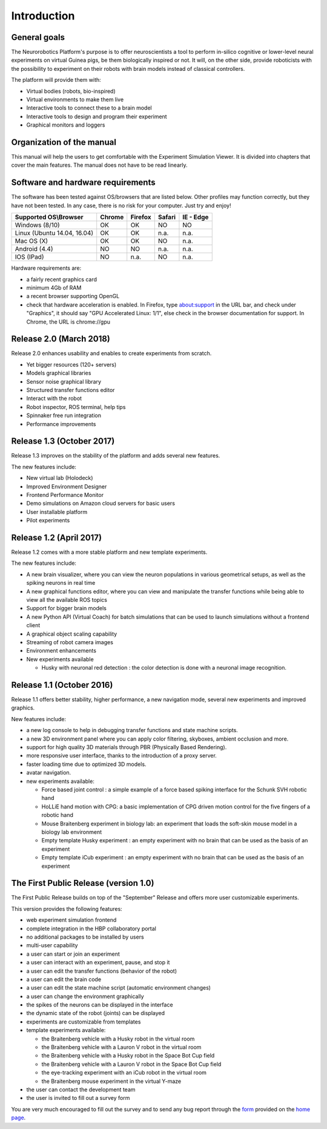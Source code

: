 ============
Introduction
============

.. todo:: Add author/responsible

General goals
-------------

The Neurorobotics Platform's purpose is to offer neuroscientists a tool to perform in-silico cognitive or lower-level neural experiments on virtual Guinea pigs, be them biologically inspired or not. It will, on the other side, provide roboticists with the possibility to experiment on their robots with brain models instead of classical controllers.

The platform will provide them with:

- Virtual bodies (robots, bio-inspired)
- Virtual environments to make them live
- Interactive tools to connect these to a brain model
- Interactive tools to design and program their experiment
- Graphical monitors and loggers

Organization of the manual
--------------------------

This manual will help the users to get comfortable with the Experiment Simulation Viewer. It is divided into chapters that cover the main features. The manual does not have to be read linearly.

Software and hardware requirements
--------------------------------------------------------

The software has been tested against OS/browsers that are listed below. Other profiles may function correctly, but they have not been tested. In any case, there is no risk for your computer. Just try and enjoy!

+----------------------------+---------------+----------------+--------------+--------------+
|Supported OS\\Browser       |Chrome         |Firefox         |Safari        |IE - Edge     |
+============================+===============+================+==============+==============+
|Windows (8/10)              |OK             |OK              |NO            |NO            |
+----------------------------+---------------+----------------+--------------+--------------+
|Linux (Ubuntu 14.04, 16.04) |OK             |OK              |n.a.          |n.a.          |
+----------------------------+---------------+----------------+--------------+--------------+
|Mac OS (X)                  |OK             |OK              |NO            |n.a.          |
+----------------------------+---------------+----------------+--------------+--------------+
|Android (4.4)               |NO             |NO              |n.a.          |n.a.          |
+----------------------------+---------------+----------------+--------------+--------------+
|IOS (IPad)                  |NO             |n.a.            |NO            |n.a.          |
+----------------------------+---------------+----------------+--------------+--------------+


Hardware requirements are:

- a fairly recent graphics card
- minimum 4Gb of RAM
- a recent browser supporting OpenGL
- check that hardware acceleration is enabled. In Firefox, type about:support in the URL bar, and check under "Graphics", it should say "GPU Accelerated Linux: 1/1", else check
  in the browser documentation for support. In Chrome, the URL is chrome://gpu


Release 2.0 (March 2018)
--------------------------------------------------------
Release 2.0 enhances usability and enables to create experiments from scratch.

- Yet bigger resources (120+ servers)
- Models graphical libraries
- Sensor noise graphical library
- Structured transfer functions editor
- Interact with the robot
- Robot inspector, ROS terminal, help tips
- Spinnaker free run integration
- Performance improvements

Release 1.3 (October 2017)
--------------------------------------------------------
Release 1.3 improves on the stability of the platform and adds several new features.

The new features include:

- New virtual lab (Holodeck)
- Improved Environment Designer
- Frontend Performance Monitor
- Demo simulations on Amazon cloud servers for basic users
- User installable platform
- Pilot experiments

Release 1.2 (April 2017)
---------------------------------------
Release 1.2 comes with a more stable platform and new template experiments.

The new features include:

- A new brain visualizer, where you can view the neuron populations in various geometrical setups, as well as the spiking neurons in real time
- A new graphical functions editor, where you can view and manipulate the transfer functions while being able to view all the available ROS topics
- Support for bigger brain models
- A new Python API (Virtual Coach) for batch simulations that can be used to launch simulations without a frontend client
- A graphical object scaling capability
- Streaming of robot camera images 
- Environment enhancements
- New experiments available

  + Husky with neuronal red detection : the color detection is done with a neuronal image recognition.

Release 1.1 (October 2016)
---------------------------------------
Release 1.1 offers better stability, higher performance, a new navigation mode, several new experiments and improved graphics.

New features include:

- a new log console to help in debugging transfer functions and state machine scripts.
- a new 3D environment panel where you can apply color filtering, skyboxes, ambient occlusion and more.
- support for high quality 3D materials through PBR (Physically Based Rendering).
- more responsive user interface, thanks to the introduction of a proxy server.
- faster loading time due to optimized 3D models.
- avatar navigation.
- new experiments available:

  + Force based joint control : a simple example of a force based spiking interface for the Schunk SVH robotic hand
  + HoLLiE hand motion with CPG: a basic implementation of CPG driven motion control for the five fingers of a robotic hand
  + Mouse Braitenberg experiment in biology lab: an experiment that loads the soft-skin mouse model in a biology lab environment
  + Empty template Husky experiment : an empty experiment with no brain that can be used as the basis of an experiment
  + Empty template iCub experiment : an empty experiment with no brain that can be used as the basis of an experiment



The First Public Release (version 1.0)
--------------------------------------

The First Public Release builds on top of the "September" Release and offers more user customizable experiments.

This version provides the following features:

- web experiment simulation frontend
- complete integration in the HBP collaboratory portal
- no additional packages to be installed by users
- multi-user capability
- a user can start or join an experiment
- a user can interact with an experiment, pause, and stop it
- a user can edit the transfer functions (behavior of the robot)
- a user can edit the brain code
- a user can edit the state machine script (automatic environment changes)
- a user can change the environment graphically
- the spikes of the neurons can be displayed in the interface
- the dynamic state of the robot (joints) can be displayed
- experiments are customizable from templates
- template experiments available:

  + the Braitenberg vehicle with a Husky robot in the virtual room
  + the Braitenberg vehicle with a Lauron V robot in the virtual room
  + the Braitenberg vehicle with a Husky robot in the Space Bot Cup field
  + the Braitenberg vehicle with a Lauron V robot in the Space Bot Cup field
  + the eye-tracking experiment with an iCub robot in the virtual room
  + the Braitenberg mouse experiment in the virtual Y-maze
- the user can contact the development team
- the user is invited to fill out a survey form

You are very much encouraged to fill out the survey and to send any bug report through the form_ provided on the `home page`_.

.. _form: https://docs.google.com/forms/d/1rKHSpf_yG0FQgKdfn5Vs__BFfWpd3-F2X8mEi9LH_Dc/viewform
.. _home page: https://www.neurorobotics.net


